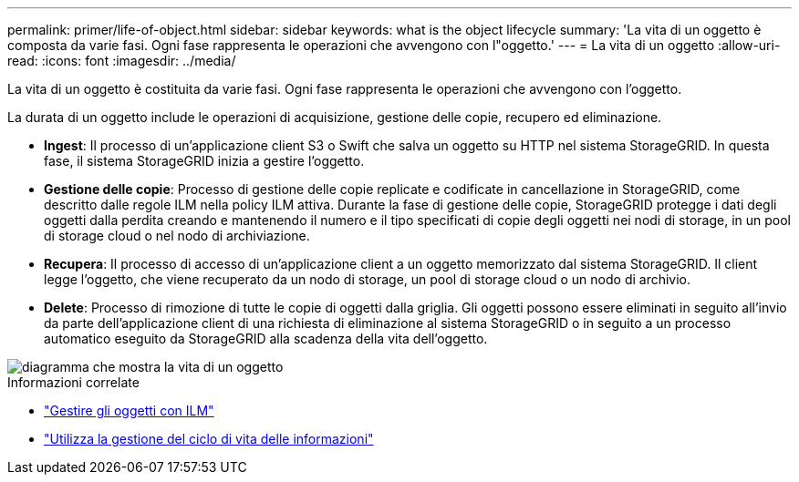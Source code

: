 ---
permalink: primer/life-of-object.html 
sidebar: sidebar 
keywords: what is the object lifecycle 
summary: 'La vita di un oggetto è composta da varie fasi. Ogni fase rappresenta le operazioni che avvengono con l"oggetto.' 
---
= La vita di un oggetto
:allow-uri-read: 
:icons: font
:imagesdir: ../media/


[role="lead"]
La vita di un oggetto è costituita da varie fasi. Ogni fase rappresenta le operazioni che avvengono con l'oggetto.

La durata di un oggetto include le operazioni di acquisizione, gestione delle copie, recupero ed eliminazione.

* *Ingest*: Il processo di un'applicazione client S3 o Swift che salva un oggetto su HTTP nel sistema StorageGRID. In questa fase, il sistema StorageGRID inizia a gestire l'oggetto.
* *Gestione delle copie*: Processo di gestione delle copie replicate e codificate in cancellazione in StorageGRID, come descritto dalle regole ILM nella policy ILM attiva. Durante la fase di gestione delle copie, StorageGRID protegge i dati degli oggetti dalla perdita creando e mantenendo il numero e il tipo specificati di copie degli oggetti nei nodi di storage, in un pool di storage cloud o nel nodo di archiviazione.
* *Recupera*: Il processo di accesso di un'applicazione client a un oggetto memorizzato dal sistema StorageGRID. Il client legge l'oggetto, che viene recuperato da un nodo di storage, un pool di storage cloud o un nodo di archivio.
* *Delete*: Processo di rimozione di tutte le copie di oggetti dalla griglia. Gli oggetti possono essere eliminati in seguito all'invio da parte dell'applicazione client di una richiesta di eliminazione al sistema StorageGRID o in seguito a un processo automatico eseguito da StorageGRID alla scadenza della vita dell'oggetto.


image::../media/object_lifecycle.png[diagramma che mostra la vita di un oggetto]

.Informazioni correlate
* link:../ilm/index.html["Gestire gli oggetti con ILM"]
* link:using-information-lifecycle-management.html["Utilizza la gestione del ciclo di vita delle informazioni"]

